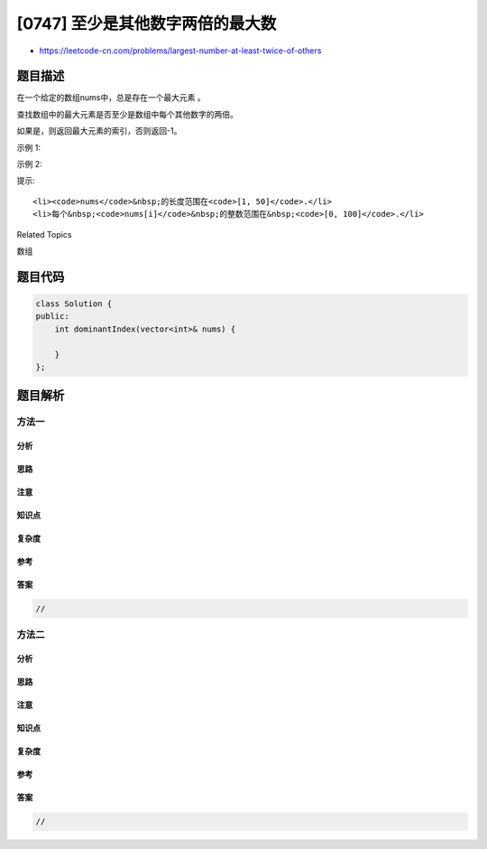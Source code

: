 [0747] 至少是其他数字两倍的最大数
=================================

-  https://leetcode-cn.com/problems/largest-number-at-least-twice-of-others

题目描述
--------

.. raw:: html

   <p>

在一个给定的数组nums中，总是存在一个最大元素 。

.. raw:: html

   </p>

.. raw:: html

   <p>

查找数组中的最大元素是否至少是数组中每个其他数字的两倍。

.. raw:: html

   </p>

.. raw:: html

   <p>

如果是，则返回最大元素的索引，否则返回-1。

.. raw:: html

   </p>

.. raw:: html

   <p>

示例 1:

.. raw:: html

   </p>

.. raw:: html

   <pre><strong>输入:</strong> nums = [3, 6, 1, 0]
   <strong>输出:</strong> 1
   <strong>解释:</strong> 6是最大的整数, 对于数组中的其他整数,
   6大于数组中其他元素的两倍。6的索引是1, 所以我们返回1.
   </pre>

.. raw:: html

   <p>

 

.. raw:: html

   </p>

.. raw:: html

   <p>

示例 2:

.. raw:: html

   </p>

.. raw:: html

   <pre><strong>输入:</strong> nums = [1, 2, 3, 4]
   <strong>输出:</strong> -1
   <strong>解释:</strong> 4没有超过3的两倍大, 所以我们返回 -1.
   </pre>

.. raw:: html

   <p>

 

.. raw:: html

   </p>

.. raw:: html

   <p>

提示:

.. raw:: html

   </p>

.. raw:: html

   <ol>

::

    <li><code>nums</code>&nbsp;的长度范围在<code>[1, 50]</code>.</li>
    <li>每个&nbsp;<code>nums[i]</code>&nbsp;的整数范围在&nbsp;<code>[0, 100]</code>.</li>

.. raw:: html

   </ol>

.. raw:: html

   <div>

.. raw:: html

   <div>

Related Topics

.. raw:: html

   </div>

.. raw:: html

   <div>

.. raw:: html

   <li>

数组

.. raw:: html

   </li>

.. raw:: html

   </div>

.. raw:: html

   </div>

题目代码
--------

.. code:: cpp

    class Solution {
    public:
        int dominantIndex(vector<int>& nums) {

        }
    };

题目解析
--------

方法一
~~~~~~

分析
^^^^

思路
^^^^

注意
^^^^

知识点
^^^^^^

复杂度
^^^^^^

参考
^^^^

答案
^^^^

.. code:: cpp

    //

方法二
~~~~~~

分析
^^^^

思路
^^^^

注意
^^^^

知识点
^^^^^^

复杂度
^^^^^^

参考
^^^^

答案
^^^^

.. code:: cpp

    //
